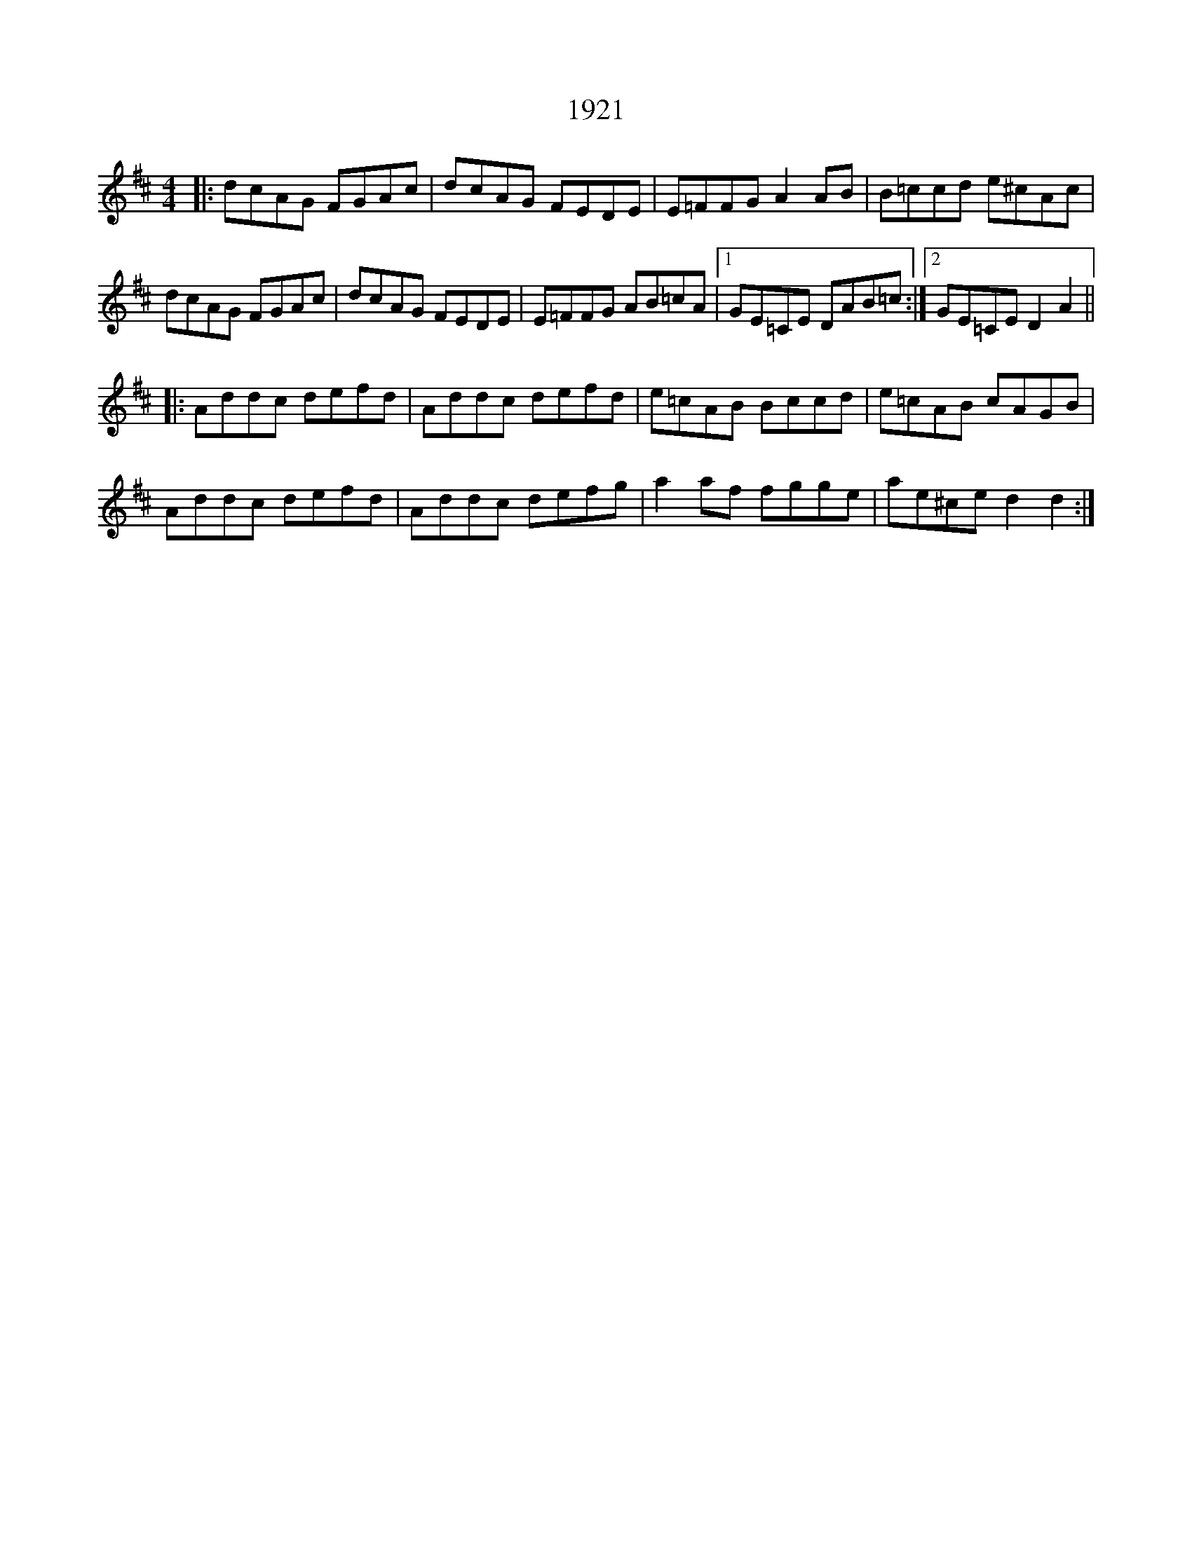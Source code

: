 X: 22
T: 1921
R: reel
M: 4/4
K: Dmajor
|:dcAG FGAc|dcAG FEDE|E=FFG A2AB|B=ccd e^cAc|
dcAG FGAc|dcAG FEDE|E=FFG AB=cA|1 GE=CE DAB=c:|2 GE=CE D2A2||
|:Addc defd|Addc defd|e=cAB Bccd|e=cAB cAGB|
Addc defd|Addc defg|a2af fgge|ae^ce d2d2:|

